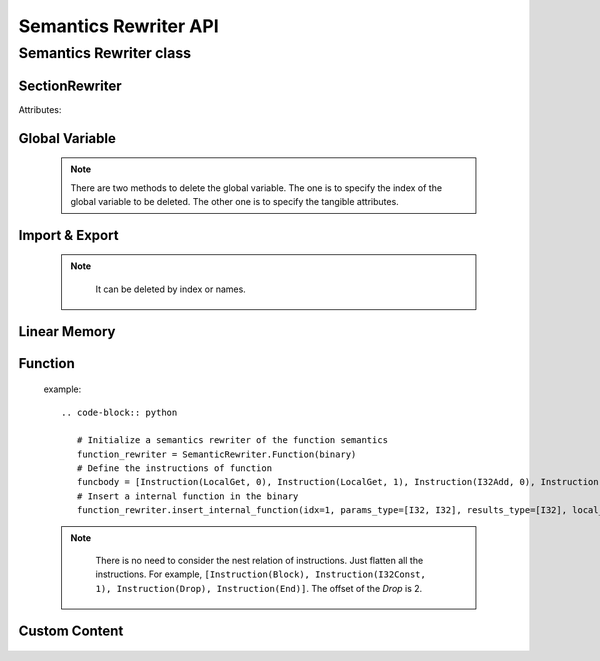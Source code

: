 ************
Semantics Rewriter API
************


Semantics Rewriter class
===================

SectionRewriter
-----

.. class:: SectionRewriter(module)

   Attributes:

   .. attribute:: module

      The Wasm module to be rewrited.


Global Variable
-----

   .. function:: appendGlobalVariable (global_type, init_value):

      Append a global variable.

      :param global_type: The type of the global variable. Value type:

      * I32
      * I64
      * F32
      * F64

      :param init_value: The initial value of the global variable (`int` or `float`).


   .. function:: modifyGlobalVariable (idx, global_type, init_value):

      Modify a global variable.

      :param idx: The index of the global variable to be modified.
      
      :param global_type: The type of the new global variable. Refer to *appendGlobalVariable*

      :param init_value: The initial value of the new global variable (`int` or `float`).

   .. function:: deleteGlobalVariable (idx=None, global_type=None, init_value=None):

      Delete a global variable.

      :param idx: The index of the global variable to be deleted.
      
      :param global_type: The type of the global variable to be deleted. Refer to *appendGlobalVariable*

      :param init_value: The initial value of the global variable to be deleted. (`int` or `float`).

   .. note::
      There are two methods to delete the global variable. The one is to specify the index of the global variable to be deleted. The other one is to specify the tangible attributes.


   .. function:: insertGlobalVariable (idx, global_type, init_value):

      Insert a global variable.

      :param idx: The index of the global variable to be inserted.
      
      :param global_type: The type of the global variable to be inserted. Refer to *appendGlobalVariable*

      :param init_value: The initial value of the global variable to be inserted. (`int` or `float`).


Import & Export
-----

    .. function:: insertImportFunction  (idx, module_name, func_name, params_type, results_type):

      Insert a import function.

      :param idx: The index of the global variable to be inserted.
      
      :param module_name: The module name of the import function to be inserted (`str`).

      :param func_name: The function name of the import function to be inserted (`str`).

      :param params_type: The parameters type of the function. For example, `params_type=[I32, I64]`.

      :param results_type: The return value type of the function. For example, `results_type=[F32, I64]`.

   .. function:: appendImportFunction  (module_name, func_name, params_type, results_type):

      Append a import function.

      :param module_name: Similar to *insertImportFunction*

      :param func_name: Similar to *insertImportFunction*

      :param params_type: Similar to *insertImportFunction*

      :param results_type: Similar to *insertImportFunction*

   .. function:: modifyImportFunction  (idx, module_name, func_name, params_type, results_type):

      Modify a import function.

      :param idx: Similar to *insertImportFunction*

      :param module_name: Similar to *insertImportFunction*

      :param func_name: Similar to *insertImportFunction*

      :param params_type: Similar to *insertImportFunction*

      :param results_type: Similar to *insertImportFunction*

   .. function:: deleteImportFunction (idx=None, module_name=None, func_name=None):

      Delete a import function.

      :param idx: Similar to *insertImportFunction*

      :param module_name: Similar to *insertImportFunction*

      :param func_name: Similar to *insertImportFunction*
   
   .. note::

      It can be deleted by index or names.

    
    .. function:: insertExportFunction   (idx, func_name, funcidx):

      Insert a export function.

      :param idx: The index of the export function to be inserted.

      :param func_name: The export function name.

      :param funcidx: The index of the internal function to be exported.


   .. function:: appendExportFunction   (func_name, funcidx):

      Append a export function.

      :param func_name: Similar to *insertExportFunction*

      :param funcidx: Similar to *insertExportFunction*


   .. function:: modifyExportFunction   (idx, func_name, funcidx):

      Modify a export function

      :param idx: Similar to *insertExportFunction*

      :param func_name: Similar to *insertExportFunction*

      :param funcidx: Similar to *insertExportFunction*


   .. function:: deleteExportFunction  (idx=None, func_name=None):

      Delete a export function. Similar to *deleteGlobalVariable*.

      :param idx: Similar to *insertExportFunction*

      :param func_name: Similar to *insertExportFunction*


Linear Memory
-----

   .. function:: appendLinearMemory  (offset, bytes):

      Appends an initialized data at the specified offset in linear memory.

      :param offset: The offset of the data to be appended (`int`).

      :param bytes: Initial data (`bytes`).


   .. function:: modifyLinearMemory  (offset, bytes):

      Modify the initial data of the linear memory at specified offset.

      :param offset: Similar to *appendLinearMemory*.

      :param bytes: Similar to *appendLinearMemory*.


Function
-----

   .. function:: insertInternalFunction   (idx, params_type, results_type, local_vec, func_body):

      Insert a internal function.

      :param idx: The index of the function to be inserted.

      :param params_type: The function parameters type. Similar to *insertImportFunction*

      :param results_type: The function return values type. Similar to *insertImportFunction*

      :param local_vec: The local variable of the function (`Local`). Note that all local variables should be indexed from 0.

      :param func_body: The function body.

   example::

      .. code-block:: python
         
         # Initialize a semantics rewriter of the function semantics
         function_rewriter = SemanticRewriter.Function(binary)
         # Define the instructions of function
         funcbody = [Instruction(LocalGet, 0), Instruction(LocalGet, 1), Instruction(I32Add, 0), Instruction(Nop)]
         # Insert a internal function in the binary
         function_rewriter.insert_internal_function(idx=1, params_type=[I32, I32], results_type=[I32], local_vec=[Local(0, I32), Local(1, I64)], funcbody)


   .. function:: insertIndirectFunction   (idx, params_type, results_type, local_vec, func_body):

      Insert a indirect function.

      :param idx: The index of the function to be inserted.

      :param params_type: The function parameters type. Similar to *insertImportFunction*

      :param results_type: The function return values type. Similar to *insertImportFunction*

      :param local_vec: The local variable of the function (`Local`). Note that all local variables should be indexed from 0.

      :param func_body: The function body.

   .. function:: insertHookFunction   (hooked_funcidx, idx, params_type, results_type, locals_vec, func_body):

      Insert a indirect function.

      :param hooked_funcidx: The index of the hooked function.

      :param idx: The index of the hook function to be inserted.

      :param params_type: The function parameters type. Similar to *insertImportFunction*

      :param results_type: The function return values type. Similar to *insertImportFunction*

      :param local_vec: The local variable of the function (`Local`). Note that all local variables should be indexed from 0.

      :param func_body: The function body.

   .. function:: deleteFuncInstr   (funcidx, offset):

      Delete a instruction of a function by offset.

      :param funcidx: The function index of the instruction to be deleted.

      :param offset: The flattening offset of an instruction in a function.

   .. note::

      There is no need to consider the nest relation of instructions. Just flatten all the instructions. For example, ``[Instruction(Block), Instruction(I32Const, 1), Instruction(Drop), Instruction(End)]``. The offset of the `Drop` is 2.

    
    .. function:: appendFuncInstrs    (funcidx, instrs: list):

      Append a list of instructions to an internal function.

      :param funcidx: The function index.

      :param instrs: The instruction list. For example, ``[Instruction(Block), Instruction(I32Const, 1), Instruction(Drop), Instruction(End)]``.


   .. function:: insertFuncInstrs    (funcidx, offset, instrs: list):

      Insert a list of instructions to an internal function.

      :param funcidx: The function index.

      :param offset: The offset of the instrunctions to be inserted.

      :param instrs: The instruction list. For example, ``[Instruction(Block), Instruction(I32Const, 1), Instruction(Drop), Instruction(End)]``.

   .. function:: modifyFuncInstr   (funcidx, instr, instrs: list):

      Modify all the specified instructions of an internal function with instructions. This function enables batch replacement of instructions in functions.

      :param funcidx: The function index.

      :param instr: The specified instruction to be replaced.

      :param instrs: The instruction list. For example, ``[Instruction(Block), Instruction(I32Const, 1), Instruction(Drop), Instruction(End)]``.

   .. function:: appendFuncLocal  (funcidx, valtype):

      Append a local variable for a function.

      :param funcidx: The function index.

      :param valtype: The value type of the local variable to be appended.

Custom Content
-----

    .. function:: modifyFuncName    (funcidx, name):

      Modify the function debug name.

      :param funcidx: The function index.

      :param name: The debug name.


   .. function:: deleteFuncName    (funcidx):

      Delete the function debug name.

      :param funcidx: The function index.

   .. function:: insertFuncName    (funcidx, name):

      Insert a function debug name.

      :param funcidx: The function index.
      
      :param name: The debug name.

   .. function:: modifyGlobalName    (globalidx, name):

      Modify the debug name of a global variable.

      :param globalidx: The index of the global variable.

      :param name: The debug name.

    
    .. function:: deleteGlobalName     (globalidx):

      Delete the debug name of a global variable.

      :param globalidx: The index of the global variable.


   .. function:: insertGlobalName     (globalidx, name):

      Insert a debug name for a global variable.

      :param globalidx: The index of the global variable.

      :param name: The debug name.

   .. function:: insertDataName    (dataidx, name):

      Insert a debug name for a linear memory.

      :param dataidx: The index of the data.

      :param name: The debug name.

   .. function:: modifyDataName   (dataidx, name):

      Modify the debug name of a linear memory.

      :param dataidx: The index of the data.

      :param name: The new debug name.

   .. function:: deleteDataName    (dataidx):

      Delete the debug name of a linear memory.

      :param dataidx: The index of the data.
